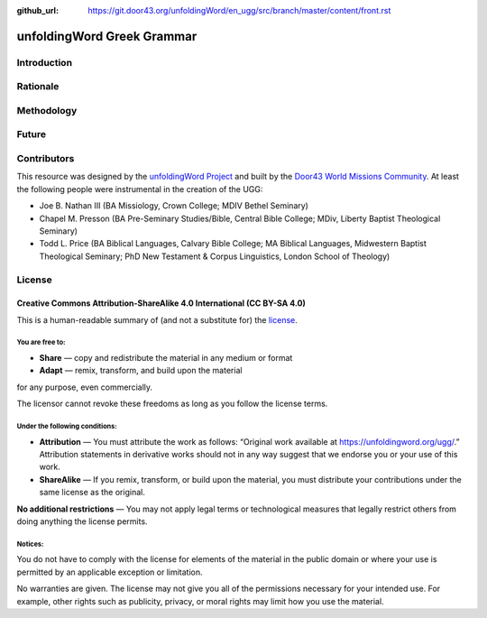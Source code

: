 :github_url: https://git.door43.org/unfoldingWord/en_ugg/src/branch/master/content/front.rst

.. _front:

unfoldingWord Greek Grammar
============================

Introduction
------------


Rationale
---------


Methodology
-----------


Future
------


Contributors
------------

This resource was designed by the `unfoldingWord Project <https://unfoldingword.org/>`__ and built by the `Door43 World Missions Community <https://door43.org/>`__. At least the following
people were instrumental in the creation of the UGG:

-  Joe B. Nathan III (BA Missiology, Crown College; MDIV  Bethel Seminary)

-  Chapel M. Presson (BA Pre-Seminary Studies/Bible, Central Bible College;
   MDiv, Liberty Baptist Theological Seminary)
   
-  Todd L. Price (BA Biblical Languages, Calvary Bible College; MA Biblical
   Languages, Midwestern Baptist Theological Seminary; PhD New Testament &
   Corpus Linguistics, London School of Theology)

License
-------

Creative Commons Attribution-ShareAlike 4.0 International (CC BY-SA 4.0)
~~~~~~~~~~~~~~~~~~~~~~~~~~~~~~~~~~~~~~~~~~~~~~~~~~~~~~~~~~~~~~~~~~~~~~~~

This is a human-readable summary of (and not a substitute for) the
`license <http://creativecommons.org/licenses/by-sa/4.0/>`__.

You are free to:
^^^^^^^^^^^^^^^^

-  **Share** — copy and redistribute the material in any medium or
   format
-  **Adapt** — remix, transform, and build upon the material

for any purpose, even commercially.

The licensor cannot revoke these freedoms as long as you follow the
license terms.

Under the following conditions:
^^^^^^^^^^^^^^^^^^^^^^^^^^^^^^^

-  **Attribution** — You must attribute the work as follows: “Original
   work available at https://unfoldingword.org/ugg/.” Attribution
   statements in derivative works should not in any way suggest that we
   endorse you or your use of this work.
-  **ShareAlike** — If you remix, transform, or build upon the material,
   you must distribute your contributions under the same license as the
   original.

**No additional restrictions** — You may not apply legal terms or
technological measures that legally restrict others from doing anything
the license permits.

Notices:
^^^^^^^^

You do not have to comply with the license for elements of the material
in the public domain or where your use is permitted by an applicable
exception or limitation.

No warranties are given. The license may not give you all of the
permissions necessary for your intended use. For example, other rights
such as publicity, privacy, or moral rights may limit how you use the
material.
